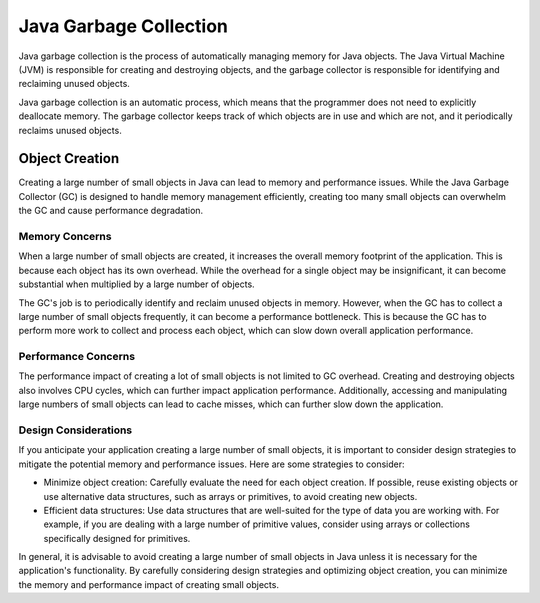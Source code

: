 Java Garbage Collection
=======================
Java garbage collection is the process of automatically managing memory for Java objects. The Java Virtual Machine (JVM) is responsible for creating and destroying objects, and the garbage collector is responsible for identifying and reclaiming unused objects.

Java garbage collection is an automatic process, which means that the programmer does not need to explicitly deallocate memory. The garbage collector keeps track of which objects are in use and which are not, and it periodically reclaims unused objects.

Object Creation
---------------

Creating a large number of small objects in Java can lead to memory and performance issues. While the Java Garbage Collector (GC) is designed to handle memory management efficiently, creating too many small objects can overwhelm the GC and cause performance degradation.

Memory Concerns
^^^^^^^^^^^^^^^

When a large number of small objects are created, it increases the overall memory footprint of the application. This is because each object has its own overhead. While the overhead for a single object may be insignificant, it can become substantial when multiplied by a large number of objects.

The GC's job is to periodically identify and reclaim unused objects in memory. However, when the GC has to collect a large number of small objects frequently, it can become a performance bottleneck. This is because the GC has to perform more work to collect and process each object, which can slow down overall application performance.

Performance Concerns
^^^^^^^^^^^^^^^^^^^^

The performance impact of creating a lot of small objects is not limited to GC overhead. Creating and destroying objects also involves CPU cycles, which can further impact application performance. Additionally, accessing and manipulating large numbers of small objects can lead to cache misses, which can further slow down the application.

Design Considerations
^^^^^^^^^^^^^^^^^^^^^

If you anticipate your application creating a large number of small objects, it is important to consider design strategies to mitigate the potential memory and performance issues. Here are some strategies to consider:

- Minimize object creation: Carefully evaluate the need for each object creation. If possible, reuse existing objects or use alternative data structures, such as arrays or primitives, to avoid creating new objects.

- Efficient data structures: Use data structures that are well-suited for the type of data you are working with. For example, if you are dealing with a large number of primitive values, consider using arrays or collections specifically designed for primitives.

In general, it is advisable to avoid creating a large number of small objects in Java unless it is necessary for the application's functionality. By carefully considering design strategies and optimizing object creation, you can minimize the memory and performance impact of creating small objects.
